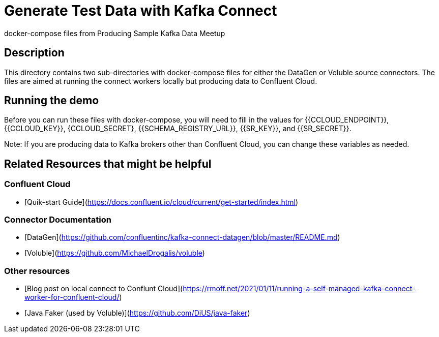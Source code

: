 # Generate Test Data with Kafka Connect
docker-compose files from Producing Sample Kafka Data Meetup

## Description

This directory contains two sub-directories with docker-compose files for either the DataGen or Voluble source connectors.  The files are aimed at running the connect workers locally but producing data to Confluent Cloud.


## Running the demo

Before you can run these files with docker-compose, you will need to fill in the values for {{CCLOUD_ENDPOINT}}, {{CCLOUD_KEY}}, {CCLOUD_SECRET}, {{SCHEMA_REGISTRY_URL}}, {{SR_KEY}}, and {{SR_SECRET}}. 


Note: If you are producing data to Kafka brokers other than Confluent Cloud, you can change these variables as needed.


## Related Resources that might be helpful

### Confluent Cloud 

- [Quik-start Guide](https://docs.confluent.io/cloud/current/get-started/index.html)

### Connector Documentation

- [DataGen](https://github.com/confluentinc/kafka-connect-datagen/blob/master/README.md)
- [Voluble](https://github.com/MichaelDrogalis/voluble)

### Other resources

- [Blog post on local connect to Conflunt Cloud](https://rmoff.net/2021/01/11/running-a-self-managed-kafka-connect-worker-for-confluent-cloud/)
- [Java Faker (used by Voluble)](https://github.com/DiUS/java-faker)

